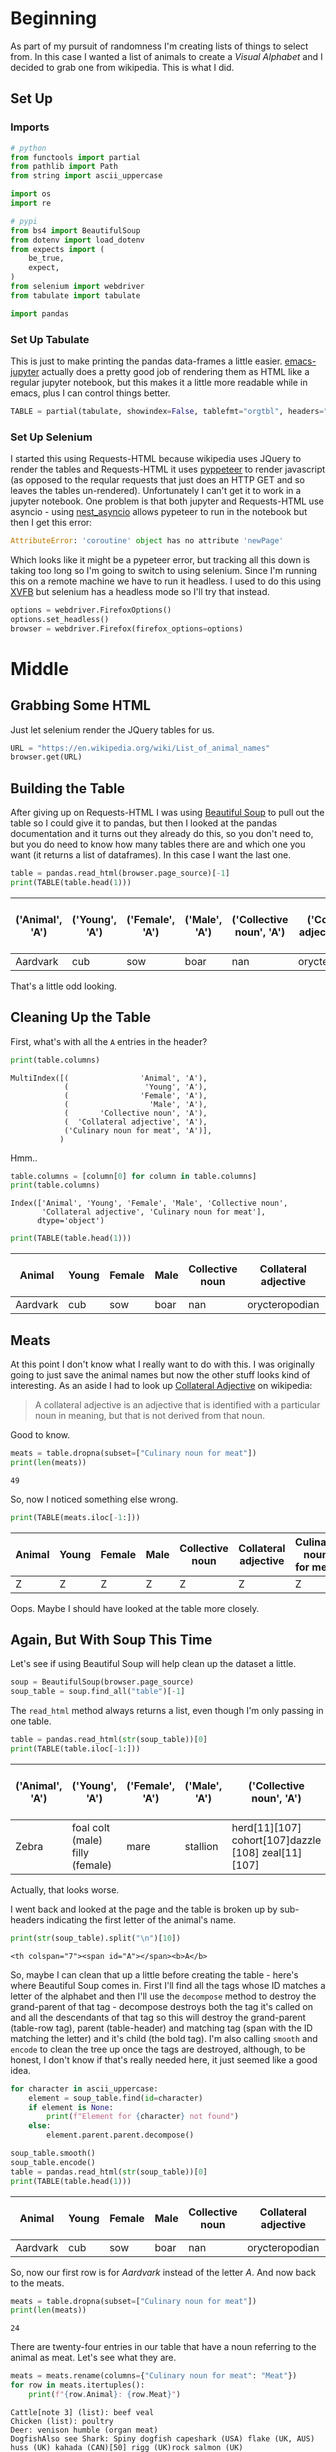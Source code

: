 #+BEGIN_COMMENT
.. title: Pulling A List of Animals From Wikipedia
.. slug: pulling-a-list-of-animals-from-wikipedia
.. date: 2020-08-03 19:55:10 UTC-07:00
.. tags: wikipedia,scraping,lists
.. category: Scraping
.. link: 
.. description: Grabbing a list of animals from wikipedia.
.. type: text
.. status: 
.. updated: 

#+END_COMMENT
#+OPTIONS: ^:{}
#+TOC: headlines 2

#+PROPERTY: header-args :session ~/.local/share/jupyter/runtime/kernel-f032b359-778f-4dd6-aaad-75d1a07a23a1-ssh.json

#+BEGIN_SRC python :results none :exports none
%load_ext autoreload
%autoreload 2
#+END_SRC

* Beginning
  As part of my pursuit of randomness I'm creating lists of things to select from. In this case I wanted a list of animals to create a /Visual Alphabet/ and I decided to grab one from wikipedia. This is what I did.
** Set Up 
*** Imports
#+begin_src python :results none
# python
from functools import partial
from pathlib import Path
from string import ascii_uppercase

import os
import re

# pypi
from bs4 import BeautifulSoup
from dotenv import load_dotenv
from expects import (
    be_true,
    expect,
)
from selenium import webdriver
from tabulate import tabulate

import pandas
#+end_src
*** Set Up Tabulate
    This is just to make printing the pandas data-frames a little easier. [[https://github.com/nnicandro/emacs-jupyter][emacs-jupyter]] actually does a pretty good job of rendering them as HTML like a regular jupyter notebook, but this makes it a little more readable while in emacs, plus I can control things better.

#+begin_src python :results none
TABLE = partial(tabulate, showindex=False, tablefmt="orgtbl", headers="keys")
#+end_src
*** Set Up Selenium
    I started this using Requests-HTML because wikipedia uses JQuery to render the tables and Requests-HTML it uses [[https://pyppeteer.github.io/pyppeteer/index.html][pyppeteer]] to render javascript (as opposed to the reqular requests that just does an HTTP GET and so leaves the tables un-rendered). Unfortunately I can't get it to work in a jupyter notebook. One problem is that both jupyter and Requests-HTML use asyncio -  using [[https://github.com/erdewit/nest_asyncio][nest_asyncio]] allows pypeteer to run in the notebook but then I get this error:

#+begin_src python
AttributeError: 'coroutine' object has no attribute 'newPage'
#+end_src

Which looks like it might be a pypeteer error, but tracking all this down is taking too long so I'm going to switch to using selenium. Since I'm running this on a remote machine we have to run it headless. I used to do this using [[https://www.wikiwand.com/en/Xvfb][XVFB]] but selenium has a headless mode so I'll try that instead.

#+begin_src python :results none
options = webdriver.FirefoxOptions()
options.set_headless()
browser = webdriver.Firefox(firefox_options=options)
#+end_src
* Middle
** Grabbing Some HTML
   Just let selenium render the JQuery tables for us.

#+begin_src python :results none
URL = "https://en.wikipedia.org/wiki/List_of_animal_names"
browser.get(URL)
#+end_src

** Building the Table
   After giving up on Requests-HTML I was using [[https://www.crummy.com/software/BeautifulSoup/bs4/doc/#searching-the-tree][Beautiful Soup]] to pull out the table so I could give it to pandas, but then I looked at the pandas documentation and it turns out they already do this, so you don't need to, but you do need to know how many tables there are and which one you want (it returns a list of dataframes). In this case I want the last one. 

#+begin_src python :exports both
table = pandas.read_html(browser.page_source)[-1]
print(TABLE(table.head(1)))
#+end_src

| ('Animal', 'A')   | ('Young', 'A')   | ('Female', 'A')   | ('Male', 'A')   |   ('Collective noun', 'A') | ('Collateral adjective', 'A')   |   ('Culinary noun for meat', 'A') |
|-------------------+------------------+-------------------+-----------------+----------------------------+---------------------------------+-----------------------------------|
| Aardvark          | cub              | sow               | boar            |                        nan | orycteropodian                  |                               nan |

That's a little odd looking.
** Cleaning Up the Table
   First, what's with all the =A= entries in the header?

#+begin_src python :results output :exports both
print(table.columns)
#+end_src

#+RESULTS:
: MultiIndex([(                'Animal', 'A'),
:             (                 'Young', 'A'),
:             (                'Female', 'A'),
:             (                  'Male', 'A'),
:             (       'Collective noun', 'A'),
:             (  'Collateral adjective', 'A'),
:             ('Culinary noun for meat', 'A')],
:            )

Hmm..

#+begin_src python :results output :exports both
table.columns = [column[0] for column in table.columns]
print(table.columns)
#+end_src

#+RESULTS:
: Index(['Animal', 'Young', 'Female', 'Male', 'Collective noun',
:        'Collateral adjective', 'Culinary noun for meat'],
:       dtype='object')

#+begin_src python :exports both
print(TABLE(table.head(1)))
#+end_src

| Animal   | Young   | Female   | Male   |   Collective noun | Collateral adjective   |   Culinary noun for meat |
|----------+---------+----------+--------+-------------------+------------------------+--------------------------|
| Aardvark | cub     | sow      | boar   |               nan | orycteropodian         |                      nan |

** Meats
   At this point I don't know what I really want to do with this. I was originally going to just save the animal names but now the other stuff looks kind of interesting. As an aside I had to look up [[https://en.wikipedia.org/wiki/Collateral_adjective][Collateral Adjective]] on wikipedia:

#+begin_quote
A collateral adjective is an adjective that is identified with a particular noun in meaning, but that is not derived from that noun.
#+end_quote

Good to know.

#+begin_src python :results output :exports both
meats = table.dropna(subset=["Culinary noun for meat"])
print(len(meats))
#+end_src

#+RESULTS:
: 49

So, now I noticed something else wrong.

#+begin_src python :results output :exports both
print(TABLE(meats.iloc[-1:]))
#+end_src

| Animal   | Young   | Female   | Male   | Collective noun   | Collateral adjective   | Culinary noun for meat   |
|----------+---------+----------+--------+-------------------+------------------------+--------------------------|
| Z        | Z       | Z        | Z      | Z                 | Z                      | Z                        |

Oops. Maybe I should have looked at the table more closely.

** Again, But With Soup This Time
   Let's see if using Beautiful Soup will help clean up the dataset a little.

#+begin_src python :results none
soup = BeautifulSoup(browser.page_source)
soup_table = soup.find_all("table")[-1]
#+end_src

The =read_html= method always returns a list, even though I'm only passing in one table.

#+begin_src python :results output :exports both
table = pandas.read_html(str(soup_table))[0]
print(TABLE(table.iloc[-1:]))
#+end_src 

#+RESULTS:
| ('Animal', 'A')   | ('Young', 'A')                  | ('Female', 'A')   | ('Male', 'A')   | ('Collective noun', 'A')                            | ('Collateral adjective', 'A')   |   ('Culinary noun for meat', 'A') |
 |-------------------+---------------------------------+-------------------+-----------------+-----------------------------------------------------+---------------------------------+-----------------------------------|
| Zebra             | foal colt (male) filly (female) | mare              | stallion        | herd[11][107] cohort[107]dazzle [108] zeal[11][107] | zebrine hippotigrine            |                               nan |

Actually, that looks worse.

I went back and looked at the page and the table is broken up by sub-headers indicating the first letter of the animal's name.

#+begin_src python :results output :exports both
print(str(soup_table).split("\n")[10])
#+end_src

#+RESULTS:
: <th colspan="7"><span id="A"></span><b>A</b>

So, maybe I can clean that up a little before creating the table - here's where Beautiful Soup comes in. First I'll find all the tags whose ID matches a letter of the alphabet and then I'll use the =decompose= method to destroy the grand-parent of that tag - decompose destroys both the tag it's called on and all the descendants of that tag so this will destroy the grand-parent (table-row tag), parent (table-header) and matching tag (span with the ID matching the letter) and it's child (the bold tag). I'm also calling =smooth= and =encode= to clean the tree up once the tags are destroyed, although, to be honest, I don't know if that's really needed here, it just seemed like a good idea.

#+begin_src python :results output :exports both
for character in ascii_uppercase:
    element = soup_table.find(id=character)
    if element is None:
        print(f"Element for {character} not found")
    else:
        element.parent.parent.decompose()

soup_table.smooth()
soup_table.encode()
table = pandas.read_html(str(soup_table))[0]
print(TABLE(table.head(1)))
#+end_src


| Animal   | Young   | Female   | Male   |   Collective noun | Collateral adjective   |   Culinary noun for meat |
|----------+---------+----------+--------+-------------------+------------------------+--------------------------|
| Aardvark | cub     | sow      | boar   |               nan | orycteropodian         |                      nan |

So, now our first row is for /Aardvark/ instead of the letter /A/. And now back to the meats.

#+begin_src python :results output :exports both
meats = table.dropna(subset=["Culinary noun for meat"])
print(len(meats))
#+end_src

#+RESULTS:
: 24

There are twenty-four entries in our table that have a noun referring to the animal as meat. Let's see what they are.

#+begin_src python :results output :exports both
meats = meats.rename(columns={"Culinary noun for meat": "Meat"})
for row in meats.itertuples():
    print(f"{row.Animal}: {row.Meat}")
#+end_src

#+RESULTS:
#+begin_example
Cattle[note 3] (list): beef veal
Chicken (list): poultry
Deer: venison humble (organ meat)
DogfishAlso see Shark: Spiny dogfish capeshark (USA) flake (UK, AUS) huss (UK) kahada (CAN)[50] rigg (UK)rock salmon (UK)
Duck (list) Also see Mallard: poultry
Elk (wapiti): venison
Gaur: garabeef
Goat (list): chevon cabrito mutton
Goose: poultry
Guinea fowl: poultry
Guinea pig: cuy
MallardAlso see Duck: poultry
Moose: venison
Peafowl: poultry
Pig (list) Also see Boar: pork ham bacon
Pigeon (list): squab
RamAlso see Sheep: lamb mutton
Red deer: venison
Shark: flake (AUS)
Sheep (list) Also see Ram: lamb mutton hogget
Snail: escargot
Turkey (list): poultry
Water buffalo: carabeef
Whale: blubber
#+end_example

So now there's another problem - there are footnotes and links that makes things a bit messy. We could just clear out all link references in the HTML but that would destroy the animal names  which are themselves links so I'll just do some string substitution in pandas instead to erase them.

#+begin_src python :results output :exports both
FOOTNOTES = r"\[\w*\s*\d\]"
FOOTNOTES_2 = r"\s" + FOOTNOTES
EMPTY = ""
SPACE = " "
LIST = r"\(list\)"

for column in table.columns:
    table[column] = table[column].str.replace(FOOTNOTES_2, EMPTY)
    table[column] = table[column].str.replace(FOOTNOTES, SPACE)
    table[column] = table[column].str.replace(LIST, EMPTY)
print()
print(table.loc[32:32])
#+end_src

#+RESULTS:
: 
:       Animal  Young Female  Male                       Collective noun  \
: 32  Cattle    calf    cow   bull  herd  drove  yoke (oxen) team (oxen)   
: 
:                                  Collateral adjective Culinary noun for meat  
: 32  bovine  taurine (male) vaccine (female) vituli...              beef veal  

#+begin_src python :results output :exports both
meats = table.dropna(subset=["Culinary noun for meat"])
meats = meats.rename(columns={"Culinary noun for meat": "Meat"})
for row in meats.itertuples():
    print(f"{row.Animal}: {row.Meat}")
#+end_src

#+RESULTS:
#+begin_example
Cattle  : beef veal
Chicken : poultry
Deer: venison humble (organ meat)
DogfishAlso see Shark: Spiny dogfish capeshark (USA) flake (UK, AUS) huss (UK) kahada (CAN)  rigg (UK)rock salmon (UK)
Duck  Also see Mallard: poultry
Elk (wapiti): venison
Gaur: garabeef
Goat : chevon cabrito mutton
Goose: poultry
Guinea fowl: poultry
Guinea pig: cuy
MallardAlso see Duck: poultry
Moose: venison
Peafowl: poultry
Pig  Also see Boar: pork ham bacon
Pigeon : squab
RamAlso see Sheep: lamb mutton
Red deer: venison
Shark: flake (AUS)
Sheep  Also see Ram: lamb mutton hogget
Snail: escargot
Turkey : poultry
Water buffalo: carabeef
Whale: blubber
#+end_example

And now we have another prolbem - there's a weird smashing together of words (e.g. =DogfishAlso=) which appears to happen because wikipedia inserts =<br/>= tags to create a sub-row within the table rows and pandas appears to smash the rows together. Time to try again - I'm going to reload the soup and add a =replace= call to get rid of the breaks.

#+begin_src python :results none
soup = BeautifulSoup(browser.page_source)
soup_table = soup.find_all("table")[-1]
for character in ascii_uppercase:
    element = soup_table.find(id=character)
    if element is None:
        print(f"Element for {character} not found")
    else:
        element.parent.parent.decompose()

for tag in soup_table.find_all("br"):
    tag.replace_with(SPACE)

soup_table.smooth()
soup_table.encode()
#+end_src


#+begin_src python :results output :exports both
table = pandas.read_html(str(soup_table))[0]
print(TABLE(table[table.Animal.str.startswith("Ram")]))
#+end_src

| Animal             | Young   | Female   | Male   | Collective noun   | Collateral adjective   | Culinary noun for meat   |
|--------------------+---------+----------+--------+-------------------+------------------------+--------------------------|
| Ram Also see Sheep | lamb    | ewe      | ram    | flock             | arietine ovine         | lamb mutton              |

So that fixes the smashing together, time to get rid of the footnotes and links to lists.

#+begin_src python :results output :exports both
print(table.loc[32:32])
for column in table.columns:
    table[column] = table[column].str.replace(FOOTNOTES_2, EMPTY)
    table[column] = table[column].str.replace(FOOTNOTES, SPACE)
    table[column] = table[column].str.replace(LIST, EMPTY)
print()
print(table.loc[32:32])
#+end_src

#+RESULTS:
#+begin_example
                   Animal     Young   Female  Male  \
32  Cattle[note 3] (list)  calf[31]  cow[32]  bull   

                               Collective noun  \
32  herd[11] drove[11] yoke (oxen) team (oxen)   

                                 Collateral adjective Culinary noun for meat  
32  bovine[note 4] taurine (male) vaccine (female)...              beef veal  

      Animal  Young Female  Male                       Collective noun  \
32  Cattle    calf    cow   bull  herd  drove  yoke (oxen) team (oxen)   

                                 Collateral adjective Culinary noun for meat  
32  bovine  taurine (male) vaccine (female) vituli...              beef veal  
#+end_example

And once again, the meats.

#+begin_src python :results output :exports both
meats = table.dropna(subset=["Culinary noun for meat"])
meats = meats.rename(columns={"Culinary noun for meat": "Meat"})
for row in meats.itertuples():
    print(f"{row.Animal}: {row.Meat}")
#+end_src

#+RESULTS:
#+begin_example
Cattle  : beef veal
Chicken : poultry
Deer: venison humble (organ meat)
Dogfish Also see Shark: Spiny dogfish capeshark (USA) flake (UK, AUS) huss (UK) kahada (CAN)  rigg (UK) rock salmon (UK)
Duck  Also see Mallard: poultry
Elk (wapiti): venison
Gaur: garabeef
Goat : chevon cabrito mutton
Goose: poultry
Guinea fowl: poultry
Guinea pig: cuy
Mallard Also see Duck: poultry
Moose: venison
Peafowl: poultry
Pig  Also see Boar: pork ham bacon
Pigeon : squab
Ram Also see Sheep: lamb mutton
Red deer: venison
Shark: flake (AUS)
Sheep  Also see Ram: lamb mutton hogget
Snail: escargot
Turkey : poultry
Water buffalo: carabeef
Whale: blubber
#+end_example

This isn't quite the nice set that I was hoping for, but, oh well. Maybe just one more clean-up to put paretheses around the /Also see/ statements and onward.

#+begin_src python :results output :exports both
PATTERN = "Also see (?P<name>\w+)"
def see_also(match):
    name = match["name"]
    return f"(Also see {name})"

table["Animal"] = table.Animal.str.replace(PATTERN, see_also)

for column in table.columns:
    table[column] = table[column].str.strip()

meats = table.dropna(subset=["Culinary noun for meat"])
meats = meats.rename(columns={"Culinary noun for meat": "Meat"})
for row in meats.itertuples():
    print(f"{row.Animal}: {row.Meat}")
#+end_src

#+RESULTS:
#+begin_example
Cattle: beef veal
Chicken: poultry
Deer: venison humble (organ meat)
Dogfish (Also see Shark): Spiny dogfish capeshark (USA) flake (UK, AUS) huss (UK) kahada (CAN)  rigg (UK) rock salmon (UK)
Duck  (Also see Mallard): poultry
Elk (wapiti): venison
Gaur: garabeef
Goat: chevon cabrito mutton
Goose: poultry
Guinea fowl: poultry
Guinea pig: cuy
Mallard (Also see Duck): poultry
Moose: venison
Peafowl: poultry
Pig  (Also see Boar): pork ham bacon
Pigeon: squab
Ram (Also see Sheep): lamb mutton
Red deer: venison
Shark: flake (AUS)
Sheep  (Also see Ram): lamb mutton hogget
Snail: escargot
Turkey: poultry
Water buffalo: carabeef
Whale: blubber
#+end_example

* End
  And now to save it for later.

#+begin_src python :results none
load_dotenv()
path = Path(os.environ["WIKIPEDIA"]).expanduser()
if not path.is_dir():
    path.mkdir()

path = Path(os.environ["WIKIPEDIA_ANIMALS"])
table.to_csv(path, index=False)
#+end_src

And for an example use.

#+begin_src python :results output :exports both
animals = pandas.read_csv(
    Path(os.environ["WIKIPEDIA_ANIMALS"]).expanduser())

print(animals.sample(1).iloc[0])
#+end_src

#+RESULTS:
: Animal                    Marmoset
: Young                       infant
: Female                           ?
: Male                             ?
: Collective noun                  ?
: Collateral adjective        simian
: Culinary noun for meat         NaN
: Name: 155, dtype: object

#+begin_src python :results output :exports both
print(meats.sample(1).iloc[0])
#+end_src

#+RESULTS:
: Animal                                           Dogfish (Also see Shark)
: Young                                                                   ?
: Female                                                                  ?
: Male                                                                    ?
: Collective noun                                                     troop
: Collateral adjective                                   selachian squaloid
: Meat                    Spiny dogfish capeshark (USA) flake (UK, AUS) ...
: Name: 59, dtype: object

So, there we go. What have we learned?

 - How to pull a page from wikipedia using Selenium
 - How to find and clean a wikipedia table using Beautiful Soup
 - How to convert the Beautiful Soup object to a pandas DataFrame
 - How to further clean up the data frame using string methods and save the table for later as a CSV

Not so exciting, but it took longer than I thought it would. I blame dog-days of August - the heat, it drives one mental.
